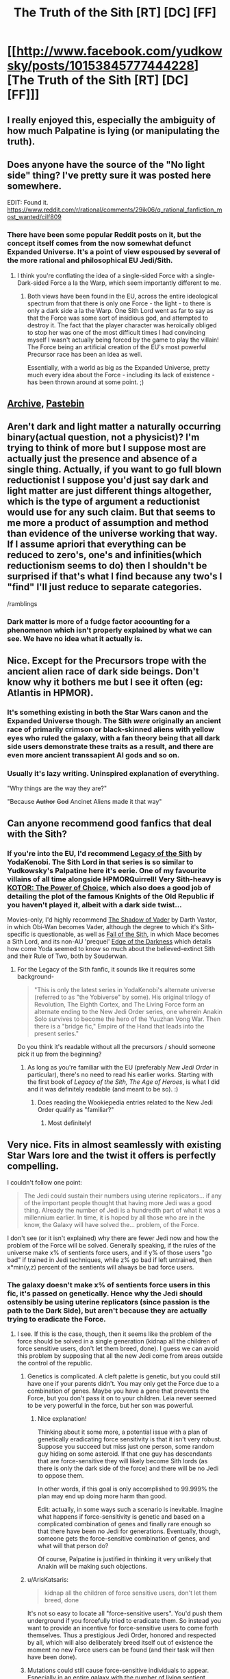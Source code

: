 #+TITLE: The Truth of the Sith [RT] [DC] [FF]

* [[http://www.facebook.com/yudkowsky/posts/10153845777444228][The Truth of the Sith [RT] [DC] [FF]]]
:PROPERTIES:
:Author: EliezerYudkowsky
:Score: 154
:DateUnix: 1451275389.0
:DateShort: 2015-Dec-28
:END:

** I really enjoyed this, especially the ambiguity of how much Palpatine is lying (or manipulating the truth).
:PROPERTIES:
:Author: alexanderwales
:Score: 49
:DateUnix: 1451276560.0
:DateShort: 2015-Dec-28
:END:


** Does anyone have the source of the "No light side" thing? I've pretty sure it was posted here somewhere.

EDIT: Found it. [[https://www.reddit.com/r/rational/comments/29ik06/q_rational_fanfiction_most_wanted/cilf809]]
:PROPERTIES:
:Author: traverseda
:Score: 19
:DateUnix: 1451293907.0
:DateShort: 2015-Dec-28
:END:

*** There have been some popular Reddit posts on it, but the concept itself comes from the now somewhat defunct Expanded Universe. It's a point of view espoused by several of the more rational and philosophical EU Jedi/Sith.
:PROPERTIES:
:Author: KOTORman
:Score: 10
:DateUnix: 1451350308.0
:DateShort: 2015-Dec-29
:END:

**** I think you're conflating the idea of a single-sided Force with a single-Dark-sided Force a la the Warp, which seem importantly different to me.
:PROPERTIES:
:Author: EliezerYudkowsky
:Score: 5
:DateUnix: 1451415940.0
:DateShort: 2015-Dec-29
:END:

***** Both views have been found in the EU, across the entire ideological spectrum from that there is only one Force - the light - to there is only a dark side a la the Warp. One Sith Lord went as far to say as that the Force was some sort of insidious god, and attempted to destroy it. The fact that the player character was heroically obliged to stop her was one of the most difficult times I had convincing myself I wasn't actually being forced by the game to play the villain! The Force being an artificial creation of the EU's most powerful Precursor race has been an idea as well.

Essentially, with a world as big as the Expanded Universe, pretty much every idea about the Force - including its lack of existence - has been thrown around at some point. ;)
:PROPERTIES:
:Author: KOTORman
:Score: 8
:DateUnix: 1451447775.0
:DateShort: 2015-Dec-30
:END:


** [[https://archive.is/WNfW5][Archive]], [[http://pastebin.com/E8R0TcfZ][Pastebin]]
:PROPERTIES:
:Author: ToaKraka
:Score: 19
:DateUnix: 1451275806.0
:DateShort: 2015-Dec-28
:END:


** Aren't dark and light matter a naturally occurring binary(actual question, not a physicist)? I'm trying to think of more but I suppose most are actually just the presence and absence of a single thing. Actually, if you want to go full blown reductionist I suppose you'd just say dark and light matter are just different things altogether, which is the type of argument a reductionist would use for any such claim. But that seems to me more a product of assumption and method than evidence of the universe working that way. If I assume apriori that everything can be reduced to zero's, one's and infinities(which reductionism seems to do) then I shouldn't be surprised if that's what I find because any two's I "find" I'll just reduce to separate categories.

/ramblings
:PROPERTIES:
:Author: reasonablefideist
:Score: 10
:DateUnix: 1451333543.0
:DateShort: 2015-Dec-28
:END:

*** Dark matter is more of a fudge factor accounting for a phenomenon which isn't properly explained by what we can see. We have no idea what it actually is.
:PROPERTIES:
:Author: Frommerman
:Score: 6
:DateUnix: 1451619681.0
:DateShort: 2016-Jan-01
:END:


** Nice. Except for the Precursors trope with the ancient alien race of dark side beings. Don't know why it bothers me but I see it often (eg: Atlantis in HPMOR).
:PROPERTIES:
:Author: gridpoint
:Score: 10
:DateUnix: 1451318508.0
:DateShort: 2015-Dec-28
:END:

*** It's something existing in both the Star Wars canon and the Expanded Universe though. The Sith /were/ originally an ancient race of primarily crimson or black-skinned aliens with yellow eyes who ruled the galaxy, with a fan theory being that all dark side users demonstrate these traits as a result, and there are even more ancient transsapient AI gods and so on.
:PROPERTIES:
:Author: KOTORman
:Score: 16
:DateUnix: 1451351777.0
:DateShort: 2015-Dec-29
:END:


*** Usually it's lazy writing. Uninspired explanation of everything.

"Why things are the way they are?"

"Because +Author+ +God+ Ancinet Aliens made it that way"
:PROPERTIES:
:Author: Wiron
:Score: 7
:DateUnix: 1451341784.0
:DateShort: 2015-Dec-29
:END:


** Can anyone recommend good fanfics that deal with the Sith?
:PROPERTIES:
:Author: Tangokat
:Score: 7
:DateUnix: 1451300847.0
:DateShort: 2015-Dec-28
:END:

*** If you're into the EU, I'd recommend [[http://tvtropes.org/pmwiki/pmwiki.php/Fanfic/LegacyOfTheSith][Legacy of the Sith]] by YodaKenobi. The Sith Lord in that series is so similar to Yudkowsky's Palpatine here it's eerie. One of my favourite villains of all time alongside HPMORQuirrell! Very Sith-heavy is [[https://www.fanfiction.net/s/3486307/1/KOTOR-The-Power-of-Choice][KOTOR: The Power of Choice]], which also does a good job of detailing the plot of the famous Knights of the Old Republic if you haven't played it, albeit with a dark side twist...

Movies-only, I'd highly recommend [[https://www.fanfiction.net/s/2897153/1/The-Shadow-of-Vader][The Shadow of Vader]] by Darth Vastor, in which Obi-Wan becomes Vader, although the degree to which it's Sith-specific is questionable, as well as [[https://www.fanfiction.net/s/2945228/1/Fall-of-the-Sith][Fall of the Sith]], in which Mace becomes a Sith Lord, and its non-AU 'prequel' [[https://www.fanfiction.net/s/2987152/1/Descent-Into-The-Dark][Edge of the Darkness]] which details how come Yoda seemed to know so much about the believed-extinct Sith and their Rule of Two, both by Souderwan.
:PROPERTIES:
:Author: KOTORman
:Score: 7
:DateUnix: 1451350762.0
:DateShort: 2015-Dec-29
:END:

**** For the Legacy of the Sith fanfic, it sounds like it requires some background-

#+begin_quote
  "This is only the latest series in YodaKenobi's alternate universe (referred to as "the Yobiverse" by some). His original trilogy of Revolution, The Eighth Cortex, and The Living Force form an alternate ending to the New Jedi Order series, one wherein Anakin Solo survives to become the hero of the Yuuzhan Vong War. Then there is a "bridge fic," Empire of the Hand that leads into the present series."
#+end_quote

Do you think it's readable without all the precursors / should someone pick it up from the beginning?
:PROPERTIES:
:Author: whywhisperwhy
:Score: 2
:DateUnix: 1451354163.0
:DateShort: 2015-Dec-29
:END:

***** As long as you're familiar with the EU (preferably /New Jedi Order/ in particular), there's no need to read his earlier works. Starting with the first book of /Legacy of the Sith,/ /The Age of Heroes/, is what I did and it was definitely readable (and meant to be so). :)
:PROPERTIES:
:Author: KOTORman
:Score: 2
:DateUnix: 1451355541.0
:DateShort: 2015-Dec-29
:END:

****** Does reading the Wookiepedia entries related to the New Jedi Order qualify as "familiar?"
:PROPERTIES:
:Author: pleasedothenerdful
:Score: 1
:DateUnix: 1452026936.0
:DateShort: 2016-Jan-06
:END:

******* Most definitely!
:PROPERTIES:
:Author: KOTORman
:Score: 1
:DateUnix: 1453015787.0
:DateShort: 2016-Jan-17
:END:


** Very nice. Fits in almost seamlessly with existing Star Wars lore and the twist it offers is perfectly compelling.

I couldn't follow one point:

#+begin_quote
  The Jedi could sustain their numbers using uterine replicators... if any of the important people thought that having more Jedi was a good thing. Already the number of Jedi is a hundredth part of what it was a millennium earlier. In time, it is hoped by all those who are in the know, the Galaxy will have solved the... problem, of the Force.
#+end_quote

I don't see (or it isn't explained) why there are fewer Jedi now and how the problem of the Force will be solved. Generally speaking, if the rules of the universe make x% of sentients force users, and if y% of those users "go bad" if trained in Jedi techniques, while z% go bad if left untrained, then x*min(y,z) percent of the sentients will always be bad force users.
:PROPERTIES:
:Score: 8
:DateUnix: 1451280160.0
:DateShort: 2015-Dec-28
:END:

*** The galaxy doesn't make x% of sentients force users in this fic, it's passed on genetically. Hence why the Jedi should ostensibly be using uterine replicators (since passion is the path to the Dark Side), but aren't because they are actually trying to eradicate the Force.
:PROPERTIES:
:Author: Pluvialis
:Score: 31
:DateUnix: 1451280275.0
:DateShort: 2015-Dec-28
:END:

**** I see. If this is the case, though, then it seems like the problem of the force should be solved in a single generation (kidnap all the children of force sensitive users, don't let them breed, done). I guess we can avoid this problem by supposing that all the new Jedi come from areas outside the control of the republic.
:PROPERTIES:
:Score: 2
:DateUnix: 1451280566.0
:DateShort: 2015-Dec-28
:END:

***** Genetics is complicated. A cleft palette is genetic, but you could still have one if your parents didn't. You may only get the Force due to a combination of genes. Maybe you have a gene that prevents the Force, but you don't pass it on to your children. Leia never seemed to be very powerful in the force, but her son was powerful.
:PROPERTIES:
:Author: DCarrier
:Score: 19
:DateUnix: 1451285977.0
:DateShort: 2015-Dec-28
:END:

****** Nice explanation!

Thinking about it some more, a potential issue with a plan of genetically eradicating force sensitivity is that it isn't very robust. Suppose you succeed but miss just one person, some random guy hiding on some asteroid. If that one guy has descendants that are force-sensitive they will likely become Sith lords (as there is only the dark side of the force) and there will be no Jedi to oppose them.

In other words, if this goal is only accomplished to 99.999% the plan may end up doing more harm than good.

Edit: actually, in some ways such a scenario is inevitable. Imagine what happens if force-sensitivity is genetic and based on a complicated combination of genes and finally rare enough so that there have been no Jedi for generations. Eventually, though, someone gets the force-sensitive combination of genes, and what will that person do?

Of course, Palpatine is justified in thinking it very unlikely that Anakin will be making such objections.
:PROPERTIES:
:Score: 6
:DateUnix: 1451330350.0
:DateShort: 2015-Dec-28
:END:


***** u/ArisKatsaris:
#+begin_quote
  kidnap all the children of force sensitive users, don't let them breed, done
#+end_quote

It's not so easy to locate all "force-sensitive users". You'd push them underground if you forcefully tried to eradicate them. So instead you want to provide an incentive for force-sensitive users to come forth themselves. Thus a prestigious Jedi Order, honored and respected by all, which will also deliberately breed itself out of existence the moment no new Force users can be found (and their task will then have been done).
:PROPERTIES:
:Author: ArisKatsaris
:Score: 12
:DateUnix: 1451329266.0
:DateShort: 2015-Dec-28
:END:


***** Mutations could still cause force-sensitive individuals to appear. Especially in an entire galaxy with the number of living sentient organisms
:PROPERTIES:
:Author: CitrusJ
:Score: 4
:DateUnix: 1451281959.0
:DateShort: 2015-Dec-28
:END:


***** u/deleted:
#+begin_quote
  it seems like the problem of the force should be solved in a single generation (kidnap all the children of force sensitive users, don't let them breed, done).
#+end_quote

Gosh, you could even do it with a fleet of Black Ships.
:PROPERTIES:
:Score: 0
:DateUnix: 1451343080.0
:DateShort: 2015-Dec-29
:END:


*** One other lore complication is that Dooku was on the losing end of his battle with Yoda and only escaped with his life because he threw a pillar at Anakin and Obi-wan as a distraction before running away. Also, Dooku was a fully trained Jedi Master (by Yoda, no less) before becoming a Sith Lord, so it sort of seems like the Dark Side didn't help him all that much.

This can all be chalked up to Palpatine being manipulative rather than any actual error though. He'd just have to be reasonably confident that Anakin wouldn't call him on it. I suppose that Anakin would be more than ready to believe that Dooku was a superior foe given that Anakin lost an arm in that duel; people like hearing that the guy they lost to had an unfair advantage, because it means that it wasn't a personal failing on their part.
:PROPERTIES:
:Author: alexanderwales
:Score: 16
:DateUnix: 1451321118.0
:DateShort: 2015-Dec-28
:END:

**** Speaking of personal failings and complicating lore: What would "bringing balance to the force" mean when there is only the dark side? Is destroying the jedi order balance? That could actually give more sense to the prophecy than in canon.
:PROPERTIES:
:Author: DrunkenQuetzalcoatl
:Score: 4
:DateUnix: 1451322033.0
:DateShort: 2015-Dec-28
:END:

***** I think the best way to make sense of the Jedi's canonical beliefs about the prophecy is that they saw the Force as being like a spinning top or a see-saw. To their way of thinking, the Light Side /was/ balance and the Dark Side was unbalanced. If we're using the see-saw metaphor, then love pushes down one end and hate pushes down the other, and they feed each other, causing more unbalance as the see-saw goes back and forth. Or if we're using the spinning top metaphor, love/anger/fear cause the Force to start wobbling on its axis, which gets exacerbated really easily and is difficult to recover from.

So to the Jedi Masters, ten thousand Jedi and two Sith basically means that the Force is almost entirely balanced with just a small unbalancing to it, and the prophecy about the chosen one meant elimination of the Sith, bringing the Force back to perfect balance (and thus, the Light Side). Or to use another metaphor, the chosen one is going to remove the last of the impurities in the water. (This is canonical to Legends but non-canon to the current universe, though it's not been contradicted.)

So if the Jedi at the top really believe that everything has been flipped on its head - the natural state of the Force is imbalance, which I guess still works with the spinning top metaphor - then their interpretation doesn't have to change. The Force is naturally imbalanced, the chosen one is going to be bring balance to the Force, that can't be anything but a good thing, right?
:PROPERTIES:
:Author: alexanderwales
:Score: 17
:DateUnix: 1451322852.0
:DateShort: 2015-Dec-28
:END:


***** Using this hypothesis, "bringing balance to the force" would mean removing the natural unbalance of the Force, i.e. how at its core it was Dark.

With balance it would finally become equally Light and Dark, not a mere fragile covering of Light over a core of Dark.
:PROPERTIES:
:Author: ArisKatsaris
:Score: 5
:DateUnix: 1451329491.0
:DateShort: 2015-Dec-28
:END:


***** A prophecy that misread, could have been... The entire notion of "balance of the Force" is one that could mean so many things, I think it's a fairly meaningless concept not grounded by anything empirical.

In the SW canon, there's also a family of ancient, deific beings who somehow control and/or personify this abstract balance as anchorites. I suspect the only meaningful definition of balance is to be found in these beings, whose affairs don't have much to do with the movies' events at all, and even less to do with Anakin, who may very well be a Sith creation (by Darth Plagueis) in an attempt to bring into being their own prophesied savior.
:PROPERTIES:
:Author: KOTORman
:Score: 3
:DateUnix: 1451351241.0
:DateShort: 2015-Dec-29
:END:


**** Nonetheless, Yoda is Jedi Grand Master, and Dooku a mere Sith Apprentice with only ten years of tutelage in the dark side. In both the movies and the EU, it would seem generally the Sith are more powerful, indeed far more powerful in the latter.
:PROPERTIES:
:Author: KOTORman
:Score: 4
:DateUnix: 1451350949.0
:DateShort: 2015-Dec-29
:END:


**** Also, even if unchallenged, "Dooku matched Yoda despite fewer years of experience" doesn't particularly weigh against the claim that the dark side is faster but not more powerful.
:PROPERTIES:
:Author: Brightlinger
:Score: 3
:DateUnix: 1451380266.0
:DateShort: 2015-Dec-29
:END:


*** u/Tsegen:
#+begin_quote
  why there are fewer Jedi now
#+end_quote

I think that's something this author has just stipulated is true for his story.
:PROPERTIES:
:Author: Tsegen
:Score: 4
:DateUnix: 1451281172.0
:DateShort: 2015-Dec-28
:END:

**** It's also canonical in the Expanded Universe/Legends.
:PROPERTIES:
:Author: KOTORman
:Score: 2
:DateUnix: 1451350988.0
:DateShort: 2015-Dec-29
:END:

***** In which series (was it stated), if you don't mind me asking?
:PROPERTIES:
:Author: Tsegen
:Score: 1
:DateUnix: 1451353817.0
:DateShort: 2015-Dec-29
:END:

****** Not any one series, but sourcebooks and Wookieepedia would give more details. To summarise:

There were many tens of thousands of Jedi with Jedi Lords ruling the Republic as Chancellors, multiple temples, conclaves and academies, during the close of the Draggulch Period, for instance, and before Nomi Sunrider's reforms following the Great Sith War, love wasn't forbidden, with multiple ancient Jedi families such as the Qel-Dromas. This contrasts to the Jedi Order during the prequels, where power is centralised in the Jedi Temple, no more Jedi generations (outside of the Corellian and Altisian Jedi splinter sects, that is), and 'only' approximately 10,000 Jedi at the start of Order 66.
:PROPERTIES:
:Author: KOTORman
:Score: 3
:DateUnix: 1451355414.0
:DateShort: 2015-Dec-29
:END:

******* That was explained in the prequels as a deliberate act during the Ruusan Reformation to reduce Jedi power iirc.

Since the Sith blew themselves up it was the ideal time to do that.
:PROPERTIES:
:Author: Tsegen
:Score: 1
:DateUnix: 1451355942.0
:DateShort: 2015-Dec-29
:END:

******** Not in the movies (Ruusan Reformation was a later retcon), but yes the relinquishing of political power, disbandment of Jedi Grand Council (of Lords) and centralisation on Coruscant was a response to the Sith threat being deemed over.

The no-attachment policies and end of Jedi dynasties took place long before the Reformation, and as for dwindling numbers of Jedi, no reason is given. It's possible Jedi Order membership simply fluctuated over the millennia, but it certainly would be true to say that Jedi numbers by the time of ROTS were less than they were thousands of years prior.
:PROPERTIES:
:Author: KOTORman
:Score: 1
:DateUnix: 1451357599.0
:DateShort: 2015-Dec-29
:END:

********* Ah, I see what you're saying. Fair enough.
:PROPERTIES:
:Author: Tsegen
:Score: 2
:DateUnix: 1451357944.0
:DateShort: 2015-Dec-29
:END:


** This is great. Yudkowsky you've done it again, et cetera.

I've had some ideas for how the prequels could be improved before, and this would definitely be right up there. The world needs more tragedies where the hero isn't a total chump.

My own best idea is much simpler, but IMO massively improves them on a storytelling level: rename Naboo "Alderaan" and rename Padme Amidala "Padme Organa". Seriously, why the fuck didn't George do this? It immediately grants more weight to the most weirdly unweighty moment in the original movie, ties the generations together more, and just /makes sense/.
:PROPERTIES:
:Author: LiteralHeadCannon
:Score: 8
:DateUnix: 1451323069.0
:DateShort: 2015-Dec-28
:END:

*** I agree that Alderaan would have been a good place to take the place of Naboo as a locale, but a problem would be that Leia was /hidden/ away from Darth Vader, so obviously she can't grow in the same family and with the same name of the woman that birthed her.

My own idea to make the handmaiden-switcheroos more interesting would be that "Queen Amidala" is a constructed persona, all the 'handmaidens' taking turns acting out the central role of Queen Amidala and in reality ruling by majority. Padme would be merely one of the "Queen Amidalas" that exist, not the only one.

I'm guessing that idea could actually be combined with yours: if Padme had retired from the role of "Queen Organa" already by movie 3, Vader would not think that a child born to Queen Organa had anything to do with him (and in reality it would be an old friend of Padme's adopting her old friend's child.)
:PROPERTIES:
:Author: ArisKatsaris
:Score: 12
:DateUnix: 1451330354.0
:DateShort: 2015-Dec-28
:END:

**** Are both of the children specifically being hidden from Vader? It's been a while since I've seen 4-6, and longer since I've seen 1-3. I guess that makes sense. The story I'd constructed in my head was that Leia was raised with the Rebels, who presumably don't give Darth Vader visitation rights. Luke and his family (weren't they supposed to be related to Anakin through his mother?) might not even be on Vader's radar until Luke is recruited by Obi-Wan; he has no reason to believe that his wife bore twins.

Your version is very interesting and sensible. :)
:PROPERTIES:
:Author: LiteralHeadCannon
:Score: 2
:DateUnix: 1451333392.0
:DateShort: 2015-Dec-28
:END:

***** They're hidden, in that Vader believes them to be dead. You don't generally look for dead people. Obi-wan acted as a guardian to Luke on Tatooine, and Leia was just a ward of Bail Organa, of no particular note to Vader.

The remarkable part is that Vader doesn't manage to sense either Obi-wan or his children (both force sensitives of some power) durring the whole "Hunt down every force sensitive in the galaxy and kill them" step of the rise of the Empire.
:PROPERTIES:
:Author: trifith
:Score: 7
:DateUnix: 1451335070.0
:DateShort: 2015-Dec-29
:END:


***** Leia was a member of the Imperial Senate, it's her ancestry that was hidden away.
:PROPERTIES:
:Author: ArisKatsaris
:Score: 2
:DateUnix: 1451401561.0
:DateShort: 2015-Dec-29
:END:


**** But that's essentially how Luke was raised, on Anakin's homeworld, by his extended family. In the EU, this is explained as that Vader would never want to return to anywhere haunted by his past.

I agree Padme shouldn't be an Organa, although having the Organas as another prominent house of Alderaan, with perhaps the characters of Captain Panaka, Captain Typho and Sio Bibble being roled into one - Bail Organa - thus making sense of Leia's line about Bail fighting alongside General Kenobi, and taking over from the Amidalas due to their political structure of democratically electing monarchs, would work.
:PROPERTIES:
:Author: KOTORman
:Score: 2
:DateUnix: 1451351994.0
:DateShort: 2015-Dec-29
:END:

***** u/ArisKatsaris:
#+begin_quote
  But that's essentially how Luke was raised, on Anakin's homeworld, by his extended family.
#+end_quote

The novelisation of the original trilogy had Luke's "uncle" be actually Obi-wan Kenobi's brother, not his real uncle -- even though they rejected that rationalisation in the prequels it was more elegant than what we got.
:PROPERTIES:
:Author: ArisKatsaris
:Score: 4
:DateUnix: 1451401300.0
:DateShort: 2015-Dec-29
:END:


** See, now I'm wondering why we should expect a continuum of universes instead of a countable array of them. Also, if quantum physics is going to make sense, doesn't it have to be a /measurable/ continuum of universes?

#+begin_quote
  There is only a single psychic phenomenon that pervades the galaxy. I don't know what the Dark Side of the Force, which is to say, the Force, is.
#+end_quote

Easy explanation: [[http://wh40k.lexicanum.com/wiki/Warp][the Warp]]. Star Wars and that other pulp scifi kitchen sink are two galaxies in the same universe. In both of them, invoking the typical psychic energies from the immaterial background-dimension is most likely to corrupt or destroy an unaugmented human mind.

#+begin_quote
  your... reasonable outlook on the morality of life extension.
#+end_quote

Yoda is 800-something, and the Jedi are morally opposed to life extension? This maketh not the sense.
:PROPERTIES:
:Score: 4
:DateUnix: 1451313636.0
:DateShort: 2015-Dec-28
:END:

*** Yoda isn't human, and he eventually dies, presumably of old age.
:PROPERTIES:
:Author: redrach
:Score: 9
:DateUnix: 1451314438.0
:DateShort: 2015-Dec-28
:END:

**** Whereupon he becomes a Force ghost ...
:PROPERTIES:
:Author: alexanderwales
:Score: 16
:DateUnix: 1451314890.0
:DateShort: 2015-Dec-28
:END:

***** But what's interesting is that, in the EU at least, being a Force ghost is not permanent, nor is the technique to do so a Jedi one, but rather borrowed from ancient mystics (as in canon as well) who certainly don't claim allegiance to the light side. Obi-Wan must be "moving on" to become one with the Force a scant few years after the movies. Now, if we realise "becoming one with the Force" is merely a nice way of dressing up the permanent dissolution of identity, the Jedi remain deathists, and the few who borrowed other Forceful traditions' techniques to temporarily guide the living did so with a sense of sacrifice, citing becoming one with the Force - their ultimate demise - was the will of the Force and so on!

Yet in the Sith, we see attempts at true immortality, mostly selfish, although in the beginning, an attempt to create immortality for all, create life, restore dead worlds and create galactic utopia. The Sith seem to be the transhumanists in Star Wars.
:PROPERTIES:
:Author: KOTORman
:Score: 3
:DateUnix: 1451351603.0
:DateShort: 2015-Dec-29
:END:


*** There's a lot within the EU to support a Warp-ish interpretation. But even within canon there's 'Force gods' who personify aspects of the Force, which makes me wonder if the Force is an artificial construct by ancient transsapient AI gods or the like.
:PROPERTIES:
:Author: KOTORman
:Score: 1
:DateUnix: 1451351391.0
:DateShort: 2015-Dec-29
:END:


** I like it. I've had roughly the same headcanon about how the Force works for [[https://www.reddit.com/r/FanTheories/comments/1pi7ib/star_wars_theory_why_of_the_jedi/][a long time.]]
:PROPERTIES:
:Author: psychothumbs
:Score: 3
:DateUnix: 1451427239.0
:DateShort: 2015-Dec-30
:END:
